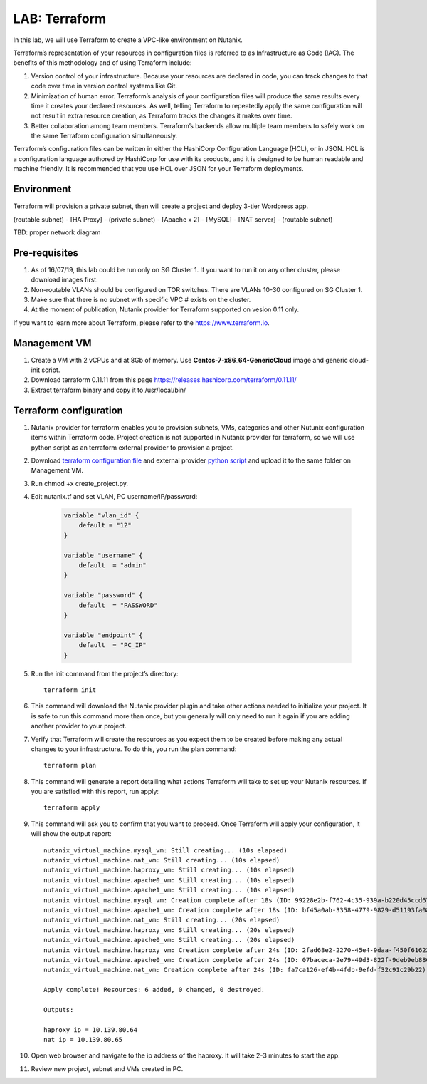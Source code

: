 .. title:: LAB: Terraform

.. _terraform:

----------------------------
LAB: Terraform
----------------------------

In this lab, we will use Terraform to create a VPC-like environment on Nutanix. 

Terraform’s representation of your resources in configuration files is referred to as Infrastructure as Code (IAC). The benefits of this methodology and of using Terraform include:

#. Version control of your infrastructure. Because your resources are declared in code, you can track changes to that code over time in version control systems like Git.

#. Minimization of human error. Terraform’s analysis of your configuration files will produce the same results every time it creates your declared resources. As well, telling Terraform to repeatedly apply the same configuration will not result in extra resource creation, as Terraform tracks the changes it makes over time.

#. Better collaboration among team members. Terraform’s backends allow multiple team members to safely work on the same Terraform configuration simultaneously.

Terraform’s configuration files can be written in either the HashiCorp Configuration Language (HCL), or in JSON. HCL is a configuration language authored by HashiCorp for use with its products, and it is designed to be human readable and machine friendly. It is recommended that you use HCL over JSON for your Terraform deployments.


Environment
+++++

Terraform will provision a private subnet, then will create a project and deploy 3-tier Wordpress app.

(routable subnet) - [HA Proxy] - (private subnet) - [Apache x 2] - [MySQL] - [NAT server] - (routable subnet)

TBD: proper network diagram


Pre-requisites
+++++
#. As of 16/07/19, this lab could be run only on SG Cluster 1. If you want to run it on any other cluster, please download images first.
#. Non-routable VLANs should be configured on TOR switches. There are VLANs 10-30 configured on SG Cluster 1.
#. Make sure that there is no subnet with specific VPC # exists on the cluster.
#. At the moment of publication, Nutanix provider for Terraform supported on vesion 0.11 only.

If you want to learn more about Terraform, please refer to the https://www.terraform.io.

Management VM
+++++

#. Create a VM with 2 vCPUs and at 8Gb of memory. Use **Centos-7-x86_64-GenericCloud** image and generic cloud-init script.

#. Download terraform 0.11.11 from this page https://releases.hashicorp.com/terraform/0.11.11/

#. Extract terraform binary and copy it to /usr/local/bin/

Terraform configuration
+++++

#. Nutanix provider for terraform enables you to provision subnets, VMs, categories and other Nutunix configuration items within Terraform code. Project creation is not supported in Nutanix provider for terraform, so we will use python script as an terraform external provider to provision a project.
#. Download `terraform configuration file <https://raw.githubusercontent.com/apjgase/apjgaselab/master/terraform/nutanix.tf>`_ and external provider `python script <https://raw.githubusercontent.com/apjgase/apjgaselab/master/terraform/create_project.py>`_ and upload it to the same folder on Management VM. 
#. Run chmod +x create_project.py.
#. Edit nutanix.tf and set VLAN, PC username/IP/password:

    .. code-block:: JSON

        variable "vlan_id" {
            default = "12"
        }

        variable "username" {
            default  = "admin"
        }

        variable "password" {
            default  = "PASSWORD"
        }

        variable "endpoint" {
            default  = "PC_IP"
        }

#. Run the init command from the project’s directory::
    
    terraform init

#. This command will download the Nutanix provider plugin and take other actions needed to initialize your project. It is safe to run this command more than once, but you generally will only need to run it again if you are adding another provider to your project.
#. Verify that Terraform will create the resources as you expect them to be created before making any actual changes to your infrastructure. To do this, you run the plan command::

    terraform plan

#. This command will generate a report detailing what actions Terraform will take to set up your Nutanix resources. If you are satisfied with this report, run apply::

    terraform apply

#. This command will ask you to confirm that you want to proceed. Once Terraform will apply your configuration, it will show the output report::

    nutanix_virtual_machine.mysql_vm: Still creating... (10s elapsed)
    nutanix_virtual_machine.nat_vm: Still creating... (10s elapsed)
    nutanix_virtual_machine.haproxy_vm: Still creating... (10s elapsed)
    nutanix_virtual_machine.apache0_vm: Still creating... (10s elapsed)
    nutanix_virtual_machine.apache1_vm: Still creating... (10s elapsed)
    nutanix_virtual_machine.mysql_vm: Creation complete after 18s (ID: 99228e2b-f762-4c35-939a-b220d45ccd67)
    nutanix_virtual_machine.apache1_vm: Creation complete after 18s (ID: bf45a0ab-3358-4779-9829-d51193fa082e)
    nutanix_virtual_machine.nat_vm: Still creating... (20s elapsed)
    nutanix_virtual_machine.haproxy_vm: Still creating... (20s elapsed)
    nutanix_virtual_machine.apache0_vm: Still creating... (20s elapsed)
    nutanix_virtual_machine.haproxy_vm: Creation complete after 24s (ID: 2fad68e2-2270-45e4-9daa-f450f61622ca)
    nutanix_virtual_machine.apache0_vm: Creation complete after 24s (ID: 07baceca-2e79-49d3-822f-9deb9eb88093)
    nutanix_virtual_machine.nat_vm: Creation complete after 24s (ID: fa7ca126-ef4b-4fdb-9efd-f32c91c29b22)

    Apply complete! Resources: 6 added, 0 changed, 0 destroyed.

    Outputs:

    haproxy ip = 10.139.80.64
    nat ip = 10.139.80.65

#. Open web browser and navigate to the ip address of the haproxy. It will take 2-3 minutes to start the app.
#. Review new project, subnet and VMs created in PC.

